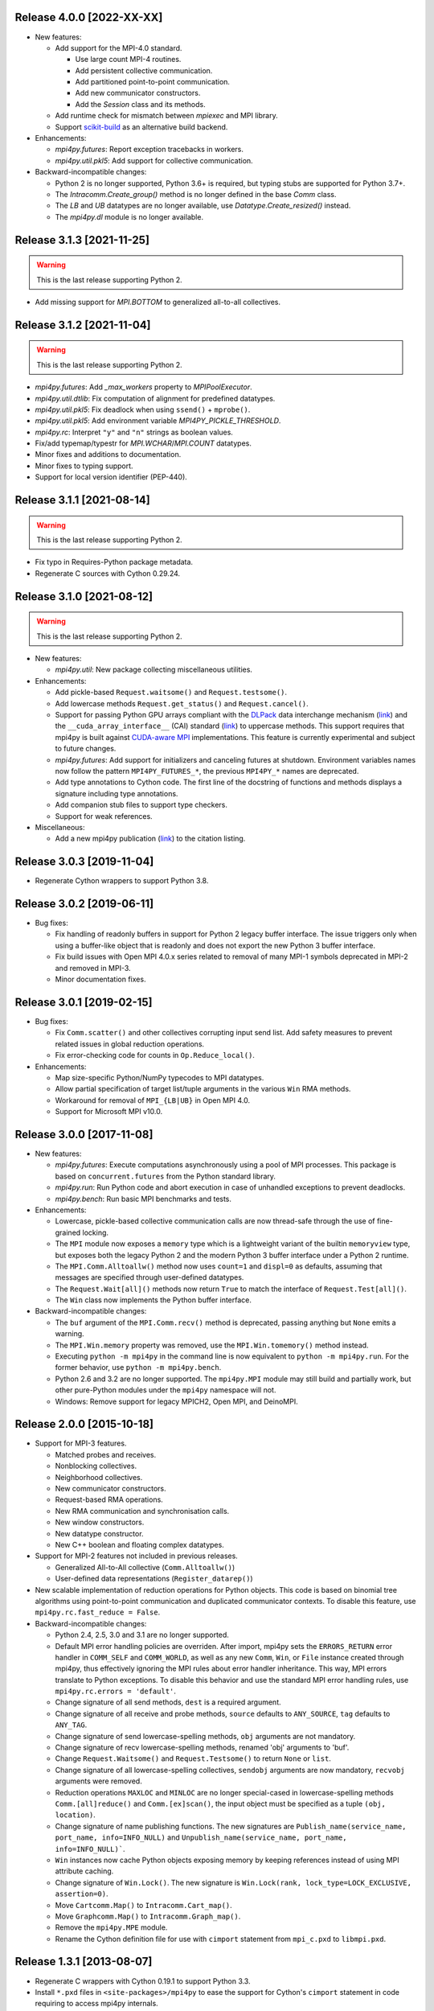 Release 4.0.0 [2022-XX-XX]
==========================

* New features:

  + Add support for the MPI-4.0 standard.

    - Use large count MPI-4 routines.
    - Add persistent collective communication.
    - Add partitioned point-to-point communication.
    - Add new communicator constructors.
    - Add the `Session` class and its methods.

  + Add runtime check for mismatch between `mpiexec` and MPI library.

  + Support `scikit-build`_ as an alternative build backend.

  .. _scikit-build: https://scikit-build.readthedocs.io/en/latest/

* Enhancements:

  + `mpi4py.futures`: Report exception tracebacks in workers.

  + `mpi4py.util.pkl5`: Add support for collective communication.

* Backward-incompatible changes:

  * Python 2 is no longer supported, Python 3.6+ is required, but
    typing stubs are supported for Python 3.7+.

  * The `Intracomm.Create_group()` method is no longer defined in the
    base `Comm` class.

  * The `LB` and `UB` datatypes are no longer available, use
    `Datatype.Create_resized()` instead.

  * The `mpi4py.dl` module is no longer available.


Release 3.1.3 [2021-11-25]
==========================

.. warning:: This is the last release supporting Python 2.

* Add missing support for `MPI.BOTTOM` to generalized all-to-all collectives.


Release 3.1.2 [2021-11-04]
==========================

.. warning:: This is the last release supporting Python 2.

* `mpi4py.futures`: Add `_max_workers` property to `MPIPoolExecutor`.

* `mpi4py.util.dtlib`: Fix computation of alignment for predefined datatypes.

* `mpi4py.util.pkl5`: Fix deadlock when using ``ssend()`` + ``mprobe()``.

* `mpi4py.util.pkl5`: Add environment variable `MPI4PY_PICKLE_THRESHOLD`.

* `mpi4py.rc`: Interpret ``"y"`` and ``"n"`` strings as boolean values.

* Fix/add typemap/typestr for `MPI.WCHAR`/`MPI.COUNT` datatypes.

* Minor fixes and additions to documentation.

* Minor fixes to typing support.

* Support for local version identifier (PEP-440).


Release 3.1.1 [2021-08-14]
==========================

.. warning:: This is the last release supporting Python 2.

* Fix typo in Requires-Python package metadata.

* Regenerate C sources with Cython 0.29.24.


Release 3.1.0 [2021-08-12]
==========================

.. warning:: This is the last release supporting Python 2.

* New features:

  + `mpi4py.util`: New package collecting miscellaneous utilities.

* Enhancements:

  + Add pickle-based ``Request.waitsome()`` and ``Request.testsome()``.

  + Add lowercase methods ``Request.get_status()`` and ``Request.cancel()``.

  + Support for passing Python GPU arrays compliant with the `DLPack`_ data
    interchange mechanism (`link <DIM_>`_) and the ``__cuda_array_interface__``
    (CAI) standard (`link <CAI_>`_) to uppercase methods. This support requires
    that mpi4py is built against `CUDA-aware MPI <CAM_>`_ implementations. This
    feature is currently experimental and subject to future changes.

  + `mpi4py.futures`: Add support for initializers and canceling futures at shutdown.
    Environment variables names now follow the pattern ``MPI4PY_FUTURES_*``, the
    previous ``MPI4PY_*`` names are deprecated.

  + Add type annotations to Cython code. The first line of the docstring of functions
    and methods displays a signature including type annotations.

  + Add companion stub files to support type checkers.

  + Support for weak references.

* Miscellaneous:

  + Add a new mpi4py publication (`link <DOI_>`_) to the citation listing.

.. _DLPack: https://github.com/dmlc/dlpack
.. _DIM: https://data-apis.org/array-api/latest/design_topics/data_interchange.html
.. _CAI: https://numba.readthedocs.io/en/stable/cuda/cuda_array_interface.html
.. _CAM: https://developer.nvidia.com/blog/introduction-cuda-aware-mpi/
.. _DOI: https://doi.org/10.1109/MCSE.2021.3083216


Release 3.0.3 [2019-11-04]
==========================

* Regenerate Cython wrappers to support Python 3.8.


Release 3.0.2 [2019-06-11]
==========================

* Bug fixes:

  + Fix handling of readonly buffers in support for Python 2 legacy
    buffer interface. The issue triggers only when using a buffer-like
    object that is readonly and does not export the new Python 3
    buffer interface.
  + Fix build issues with Open MPI 4.0.x series related to removal of
    many MPI-1 symbols deprecated in MPI-2 and removed in MPI-3.
  + Minor documentation fixes.


Release 3.0.1 [2019-02-15]
==========================

* Bug fixes:

  + Fix ``Comm.scatter()`` and other collectives corrupting input send
    list. Add safety measures to prevent related issues in global
    reduction operations.
  + Fix error-checking code for counts in ``Op.Reduce_local()``.

* Enhancements:

  + Map size-specific Python/NumPy typecodes to MPI datatypes.
  + Allow partial specification of target list/tuple arguments in the
    various ``Win`` RMA methods.
  + Workaround for removal of ``MPI_{LB|UB}`` in Open MPI 4.0.
  + Support for Microsoft MPI v10.0.


Release 3.0.0 [2017-11-08]
==========================

* New features:

  + `mpi4py.futures`: Execute computations asynchronously using a pool
    of MPI processes. This package is based on ``concurrent.futures``
    from the Python standard library.
  + `mpi4py.run`: Run Python code and abort execution in case of
    unhandled exceptions to prevent deadlocks.
  + `mpi4py.bench`: Run basic MPI benchmarks and tests.

* Enhancements:

  + Lowercase, pickle-based collective communication calls are now
    thread-safe through the use of fine-grained locking.
  + The ``MPI`` module now exposes a ``memory`` type which is a
    lightweight variant of the builtin ``memoryview`` type, but
    exposes both the legacy Python 2 and the modern Python 3 buffer
    interface under a Python 2 runtime.
  + The ``MPI.Comm.Alltoallw()`` method now uses ``count=1`` and
    ``displ=0`` as defaults, assuming that messages are specified
    through user-defined datatypes.
  + The ``Request.Wait[all]()`` methods now return ``True`` to match
    the interface of ``Request.Test[all]()``.
  + The ``Win`` class now implements the Python buffer interface.

* Backward-incompatible changes:

  + The ``buf`` argument of the ``MPI.Comm.recv()`` method is
    deprecated, passing anything but ``None`` emits a warning.
  + The ``MPI.Win.memory`` property was removed, use the
    ``MPI.Win.tomemory()`` method instead.
  + Executing ``python -m mpi4py`` in the command line is now
    equivalent to ``python -m mpi4py.run``. For the former behavior,
    use ``python -m mpi4py.bench``.
  + Python 2.6 and 3.2 are no longer supported. The ``mpi4py.MPI``
    module may still build and partially work, but other pure-Python
    modules under the ``mpi4py`` namespace will not.
  + Windows: Remove support for legacy MPICH2, Open MPI, and DeinoMPI.


Release 2.0.0 [2015-10-18]
==========================

* Support for MPI-3 features.

  + Matched probes and receives.
  + Nonblocking collectives.
  + Neighborhood collectives.
  + New communicator constructors.
  + Request-based RMA operations.
  + New RMA communication and synchronisation calls.
  + New window constructors.
  + New datatype constructor.
  + New C++ boolean and floating complex datatypes.

* Support for MPI-2 features not included in previous releases.

  + Generalized All-to-All collective (``Comm.Alltoallw()``)
  + User-defined data representations (``Register_datarep()``)

* New scalable implementation of reduction operations for Python
  objects. This code is based on binomial tree algorithms using
  point-to-point communication and duplicated communicator
  contexts. To disable this feature, use
  ``mpi4py.rc.fast_reduce = False``.

* Backward-incompatible changes:

  + Python 2.4, 2.5, 3.0 and 3.1 are no longer supported.
  + Default MPI error handling policies are overriden. After import,
    mpi4py sets the ``ERRORS_RETURN`` error handler in ``COMM_SELF``
    and ``COMM_WORLD``, as well as any new ``Comm``, ``Win``, or
    ``File`` instance created through mpi4py, thus effectively
    ignoring the MPI rules about error handler inheritance.  This way,
    MPI errors translate to Python exceptions.  To disable this
    behavior and use the standard MPI error handling rules, use
    ``mpi4py.rc.errors = 'default'``.
  + Change signature of all send methods,
    ``dest`` is a required argument.
  + Change signature of all receive and probe methods,
    ``source`` defaults to ``ANY_SOURCE``,
    ``tag`` defaults to ``ANY_TAG``.
  + Change signature of send lowercase-spelling methods,
    ``obj`` arguments are not mandatory.
  + Change signature of recv lowercase-spelling methods,
    renamed 'obj' arguments to 'buf'.
  + Change ``Request.Waitsome()`` and ``Request.Testsome()``
    to return ``None`` or ``list``.
  + Change signature of all lowercase-spelling collectives,
    ``sendobj`` arguments are now mandatory,
    ``recvobj`` arguments were removed.
  + Reduction operations ``MAXLOC`` and ``MINLOC`` are no longer
    special-cased in lowercase-spelling methods ``Comm.[all]reduce()``
    and ``Comm.[ex]scan()``, the input object must be specified as a
    tuple ``(obj, location)``.
  + Change signature of name publishing functions.
    The new signatures are
    ``Publish_name(service_name, port_name, info=INFO_NULL)`` and
    ``Unpublish_name(service_name, port_name, info=INFO_NULL)```.
  + ``Win`` instances now cache Python objects exposing memory by
    keeping references instead of using MPI attribute caching.
  + Change signature of ``Win.Lock()``.
    The new signature is
    ``Win.Lock(rank, lock_type=LOCK_EXCLUSIVE, assertion=0)``.
  + Move ``Cartcomm.Map()`` to ``Intracomm.Cart_map()``.
  + Move ``Graphcomm.Map()`` to ``Intracomm.Graph_map()``.
  + Remove the ``mpi4py.MPE`` module.
  + Rename the Cython definition file for use with ``cimport``
    statement from ``mpi_c.pxd`` to ``libmpi.pxd``.


Release 1.3.1 [2013-08-07]
==========================

* Regenerate C wrappers with Cython 0.19.1 to support Python 3.3.

* Install ``*.pxd`` files in ``<site-packages>/mpi4py`` to ease the
  support for Cython's ``cimport`` statement in code requiring to
  access mpi4py internals.

* As a side-effect of using Cython 0.19.1, ancient Python 2.3 is no
  longer supported. If you really need it, you can install an older
  Cython and run ``python setup.py build_src --force``.


Release 1.3 [2012-01-20]
========================

* Now ``Comm.recv()`` accept a buffer to receive the message.

* Add ``Comm.irecv()`` and ``Request.{wait|test}[any|all]()``.

* Add ``Intracomm.Spawn_multiple()``.

* Better buffer handling for PEP 3118 and legacy buffer interfaces.

* Add support for attribute attribute caching on communicators,
  datatypes and windows.

* Install MPI-enabled Python interpreter as
  ``<path>/mpi4py/bin/python-mpi``.

* Windows: Support for building with Open MPI.


Release 1.2.2 [2010-09-13]
==========================

* Add ``mpi4py.get_config()`` to retrieve information (compiler
  wrappers, includes, libraries, etc) about the MPI implementation
  employed to build mpi4py.

* Workaround Python libraries with missing GILState-related API calls
  in case of non-threaded Python builds.

* Windows: look for MPICH2, DeinoMPI, Microsoft HPC Pack at their
  default install locations under %ProgramFiles.

* MPE: fix hacks related to old API's, these hacks are broken when MPE
  is built with a MPI implementations other than MPICH2.

* HP-MPI: fix for missing Fortran datatypes, use dlopen() to load the
  MPI shared library before MPI_Init()

* Many distutils-related fixes, cleanup, and enhancements, better
  logics to find MPI compiler wrappers.

* Support for ``pip install mpi4py``.


Release 1.2.1 [2010-02-26]
==========================

* Fix declaration in Cython include file. This declaration, while
  valid for Cython, broke the simple-minded parsing used in
  conf/mpidistutils.py to implement configure-tests for availability
  of MPI symbols.

* Update SWIG support and make it compatible with Python 3. Also
  generate an warning for SWIG < 1.3.28.

* Fix distutils-related issues in Mac OS X. Now ARCHFLAGS environment
  variable is honored of all Python's ``config/Makefile`` variables.

* Fix issues with Open MPI < 1.4.2 releated to error checking and
  ``MPI_XXX_NULL`` handles.


Release 1.2 [2009-12-29]
========================

* Automatic MPI datatype discovery for NumPy arrays and PEP-3118
  buffers. Now buffer-like objects can be messaged directly, it is no
  longer required to explicitly pass a 2/3-list/tuple like ``[data,
  MPI.DOUBLE]``, or ``[data, count, MPI.DOUBLE]``. Only basic types
  are supported, i.e., all C/C99-native signed/unsigned integral types
  and single/double precision real/complex floating types. Many thanks
  to Eilif Muller for the initial feedback.

* Nonblocking send of pickled Python objects. Many thanks to Andreas
  Kloeckner for the initial patch and enlightening discussion about
  this enhancement.

* ``Request`` instances now hold a reference to the Python object
  exposing the buffer involved in point-to-point communication or
  parallel I/O. Many thanks to Andreas Kloeckner for the initial
  feedback.

* Support for logging of user-defined states and events using `MPE
  <https://www.mcs.anl.gov/research/projects/perfvis/>`_. Runtime
  (i.e., without requiring a recompile!)  activation of logging of all
  MPI calls is supported in POSIX platforms implementing ``dlopen()``.

* Support for all the new features in MPI-2.2 (new C99 and F90
  datatypes, distributed graph topology, local reduction operation,
  and other minor enhancements).

* Fix the annoying issues related to Open MPI and Python dynamic
  loading of extension modules in platforms supporting ``dlopen()``.

* Fix SLURM dynamic loading issues on SiCortex. Many thanks to Ian
  Langmore for providing me shell access.


Release 1.1.0 [2009-06-06]
==========================

* Fix bug in ``Comm.Iprobe()`` that caused segfaults as Python C-API
  calls were issued with the GIL released (issue #2).

* Add ``Comm.bsend()`` and ``Comm.ssend()`` for buffered and
  synchronous send semantics when communicating general Python
  objects.

* Now the call ``Info.Get(key)`` return a *single* value (i.e, instead
  of a 2-tuple); this value is ``None`` if ``key`` is not in the
  ``Info`` object, or a string otherwise. Previously, the call
  redundantly returned ``(None, False)`` for missing key-value pairs;
  ``None`` is enough to signal a missing entry.

* Add support for parametrized Fortran datatypes.

* Add support for decoding user-defined datatypes.

* Add support for user-defined reduction operations on memory
  buffers. However, at most 16 user-defined reduction operations
  can be created. Ask the author for more room if you need it.


Release 1.0.0 [2009-03-20]
==========================

This is the fist release of the all-new, Cython-based, implementation
of *MPI for Python*. Unfortunately, this implementation is not
backward-compatible with the previous one. The list below summarizes
the more important changes that can impact user codes.

* Some communication calls had *overloaded* functionality. Now there
  is a clear distinction between communication of general Python
  object with *pickle*, and (fast, near C-speed) communication of
  buffer-like objects (e.g., NumPy arrays).

  - for communicating general Python objects, you have to use
    all-lowercase methods, like ``send()``, ``recv()``, ``bcast()``,
    etc.

  - for communicating array data, you have to use ``Send()``,
    ``Recv()``, ``Bcast()``, etc. methods. Buffer arguments to these
    calls must be explicitly specified by using a 2/3-list/tuple like
    ``[data, MPI.DOUBLE]``, or ``[data, count, MPI.DOUBLE]`` (the
    former one uses the byte-size of ``data`` and the extent of the
    MPI datatype to define the ``count``).

* Indexing a communicator with an integer returned a special object
  associating the communication with a target rank, alleviating you
  from specifying source/destination/root arguments in point-to-point
  and collective communications. This functionality is no longer
  available, expressions like::

     MPI.COMM_WORLD[0].Send(...)
     MPI.COMM_WORLD[0].Recv(...)
     MPI.COMM_WORLD[0].Bcast(...)

  have to be replaced by::

     MPI.COMM_WORLD.Send(..., dest=0)
     MPI.COMM_WORLD.Recv(..., source=0)
     MPI.COMM_WORLD.Bcast(..., root=0)

* Automatic MPI initialization (i.e., at import time) requests the
  maximum level of MPI thread support (i.e., it is done by calling
  ``MPI_Init_thread()`` and passing ``MPI_THREAD_MULTIPLE``). In case
  you need to change this behavior, you can tweak the contents of the
  ``mpi4py.rc`` module.

* In order to obtain the values of predefined attributes attached to
  the world communicator, now you have to use the ``Get_attr()``
  method on the ``MPI.COMM_WORLD`` instance::

     tag_ub = MPI.COMM_WORLD.Get_attr(MPI.TAG_UB)

* In the previous implementation, ``MPI.COMM_WORLD`` and
  ``MPI.COMM_SELF`` were associated to **duplicates** of the (C-level)
  ``MPI_COMM_WORLD`` and ``MPI_COMM_SELF`` predefined communicator
  handles. Now this is no longer the case, ``MPI.COMM_WORLD`` and
  ``MPI.COMM_SELF`` proxies the **actual** ``MPI_COMM_WORLD`` and
  ``MPI_COMM_SELF`` handles.

* Convenience aliases ``MPI.WORLD`` and ``MPI.SELF`` were removed. Use
  instead ``MPI.COMM_WORLD`` and ``MPI.COMM_SELF``.

* Convenience constants ``MPI.WORLD_SIZE`` and ``MPI.WORLD_RANK`` were
  removed. Use instead ``MPI.COMM_WORLD.Get_size()`` and
  ``MPI.COMM_WORLD.Get_rank()``.

